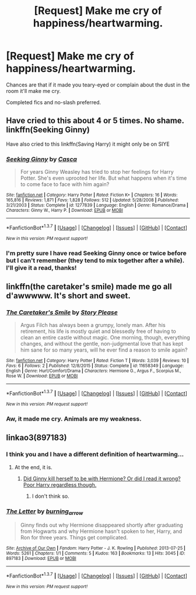 #+TITLE: [Request] Make me cry of happiness/heartwarming.

* [Request] Make me cry of happiness/heartwarming.
:PROPERTIES:
:Author: makingabetterme
:Score: 7
:DateUnix: 1461025843.0
:DateShort: 2016-Apr-19
:FlairText: Request
:END:
Chances are that if it made you teary-eyed or complain about the dust in the room it'll make me cry.

Completed fics and no-slash preferred.


** Have cried to this about 4 or 5 times. No shame. linkffn(Seeking Ginny)

Have also cried to this linkffn(Saving Harry) it might only be on SIYE
:PROPERTIES:
:Author: blandge
:Score: 3
:DateUnix: 1461049014.0
:DateShort: 2016-Apr-19
:END:

*** [[http://www.fanfiction.net/s/1277839/1/][*/Seeking Ginny/*]] by [[https://www.fanfiction.net/u/116590/Casca][/Casca/]]

#+begin_quote
  For years Ginny Weasley has tried to stop her feelings for Harry Potter. She's even uprooted her life. But what happens when it's time to come face to face with him again?
#+end_quote

^{/Site/: [[http://www.fanfiction.net/][fanfiction.net]] *|* /Category/: Harry Potter *|* /Rated/: Fiction K+ *|* /Chapters/: 16 *|* /Words/: 165,816 *|* /Reviews/: 1,871 *|* /Favs/: 1,828 *|* /Follows/: 512 *|* /Updated/: 5/28/2008 *|* /Published/: 3/21/2003 *|* /Status/: Complete *|* /id/: 1277839 *|* /Language/: English *|* /Genre/: Romance/Drama *|* /Characters/: Ginny W., Harry P. *|* /Download/: [[http://www.p0ody-files.com/ff_to_ebook/ffn-bot/index.php?id=1277839&source=ff&filetype=epub][EPUB]] or [[http://www.p0ody-files.com/ff_to_ebook/ffn-bot/index.php?id=1277839&source=ff&filetype=mobi][MOBI]]}

--------------

*FanfictionBot*^{1.3.7} *|* [[[https://github.com/tusing/reddit-ffn-bot/wiki/Usage][Usage]]] | [[[https://github.com/tusing/reddit-ffn-bot/wiki/Changelog][Changelog]]] | [[[https://github.com/tusing/reddit-ffn-bot/issues/][Issues]]] | [[[https://github.com/tusing/reddit-ffn-bot/][GitHub]]] | [[[https://www.reddit.com/message/compose?to=%2Fu%2Ftusing][Contact]]]

^{/New in this version: PM request support!/}
:PROPERTIES:
:Author: FanfictionBot
:Score: 1
:DateUnix: 1461049053.0
:DateShort: 2016-Apr-19
:END:


*** I'm pretty sure I have read Seeking Ginny once or twice before but I can't remember (they tend to mix together after a while). I'll give it a read, thanks!
:PROPERTIES:
:Author: makingabetterme
:Score: 1
:DateUnix: 1461107027.0
:DateShort: 2016-Apr-20
:END:


** linkffn(the caretaker's smile) made me go all d'awwwww. It's short and sweet.
:PROPERTIES:
:Author: orangedarkchocolate
:Score: 2
:DateUnix: 1461086626.0
:DateShort: 2016-Apr-19
:END:

*** [[http://www.fanfiction.net/s/11658349/1/][*/The Caretaker's Smile/*]] by [[https://www.fanfiction.net/u/3667368/Story-Please][/Story Please/]]

#+begin_quote
  Argus Filch has always been a grumpy, lonely man. After his retirement, his life is mostly quiet and blessedly free of having to clean an entire castle without magic. One morning, though, everything changes, and without the gentle, non-judgmental love that has kept him sane for so many years, will he ever find a reason to smile again?
#+end_quote

^{/Site/: [[http://www.fanfiction.net/][fanfiction.net]] *|* /Category/: Harry Potter *|* /Rated/: Fiction T *|* /Words/: 3,039 *|* /Reviews/: 10 *|* /Favs/: 6 *|* /Follows/: 2 *|* /Published/: 12/8/2015 *|* /Status/: Complete *|* /id/: 11658349 *|* /Language/: English *|* /Genre/: Hurt/Comfort/Drama *|* /Characters/: Hermione G., Argus F., Scorpius M., Rose W. *|* /Download/: [[http://www.p0ody-files.com/ff_to_ebook/ffn-bot/index.php?id=11658349&source=ff&filetype=epub][EPUB]] or [[http://www.p0ody-files.com/ff_to_ebook/ffn-bot/index.php?id=11658349&source=ff&filetype=mobi][MOBI]]}

--------------

*FanfictionBot*^{1.3.7} *|* [[[https://github.com/tusing/reddit-ffn-bot/wiki/Usage][Usage]]] | [[[https://github.com/tusing/reddit-ffn-bot/wiki/Changelog][Changelog]]] | [[[https://github.com/tusing/reddit-ffn-bot/issues/][Issues]]] | [[[https://github.com/tusing/reddit-ffn-bot/][GitHub]]] | [[[https://www.reddit.com/message/compose?to=%2Fu%2Ftusing][Contact]]]

^{/New in this version: PM request support!/}
:PROPERTIES:
:Author: FanfictionBot
:Score: 2
:DateUnix: 1461086687.0
:DateShort: 2016-Apr-19
:END:


*** Aw, it made me cry. Animals are my weakness.
:PROPERTIES:
:Author: makingabetterme
:Score: 2
:DateUnix: 1461107327.0
:DateShort: 2016-Apr-20
:END:


** linkao3(897183)
:PROPERTIES:
:Author: Karinta
:Score: -1
:DateUnix: 1461027817.0
:DateShort: 2016-Apr-19
:END:

*** I think you and I have a different definition of heartwarming...
:PROPERTIES:
:Author: NaughtyGaymer
:Score: 3
:DateUnix: 1461030034.0
:DateShort: 2016-Apr-19
:END:

**** At the end, it is.
:PROPERTIES:
:Author: Karinta
:Score: 1
:DateUnix: 1461031249.0
:DateShort: 2016-Apr-19
:END:

***** [[/spoiler][Did Ginny kill herself to be with Hermione? Or did I read it wrong? Poor Harry regardless though.]]
:PROPERTIES:
:Author: NaughtyGaymer
:Score: 1
:DateUnix: 1461031347.0
:DateShort: 2016-Apr-19
:END:

****** I don't think so.
:PROPERTIES:
:Author: Karinta
:Score: 1
:DateUnix: 1461031644.0
:DateShort: 2016-Apr-19
:END:


*** [[http://archiveofourown.org/works/897183][*/The Letter/*]] by [[http://archiveofourown.org/users/burning_arrow/pseuds/burning_arrow][/burning_arrow/]]

#+begin_quote
  Ginny finds out why Hermione disappeared shortly after graduating from Hogwarts and why Hermione hasn't spoken to her, Harry, and Ron for three years. Things get complicated.
#+end_quote

^{/Site/: [[http://www.archiveofourown.org/][Archive of Our Own]] *|* /Fandom/: Harry Potter - J. K. Rowling *|* /Published/: 2013-07-25 *|* /Words/: 5261 *|* /Chapters/: 1/1 *|* /Comments/: 5 *|* /Kudos/: 163 *|* /Bookmarks/: 13 *|* /Hits/: 3045 *|* /ID/: 897183 *|* /Download/: [[http://archiveofourown.org/downloads/bu/burning_arrow/897183/The%20Letter.epub?updated_at=1387619936][EPUB]] or [[http://archiveofourown.org/downloads/bu/burning_arrow/897183/The%20Letter.mobi?updated_at=1387619936][MOBI]]}

--------------

*FanfictionBot*^{1.3.7} *|* [[[https://github.com/tusing/reddit-ffn-bot/wiki/Usage][Usage]]] | [[[https://github.com/tusing/reddit-ffn-bot/wiki/Changelog][Changelog]]] | [[[https://github.com/tusing/reddit-ffn-bot/issues/][Issues]]] | [[[https://github.com/tusing/reddit-ffn-bot/][GitHub]]] | [[[https://www.reddit.com/message/compose?to=%2Fu%2Ftusing][Contact]]]

^{/New in this version: PM request support!/}
:PROPERTIES:
:Author: FanfictionBot
:Score: 1
:DateUnix: 1461042868.0
:DateShort: 2016-Apr-19
:END:
